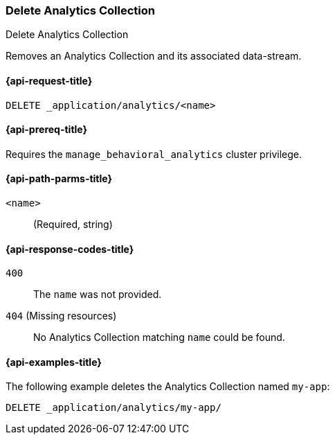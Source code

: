 [role="xpack"]
[[delete-analytics-collection]]
=== Delete Analytics Collection

++++
<titleabbrev>Delete Analytics Collection</titleabbrev>
++++

Removes an Analytics Collection and its associated data-stream.

[[delete-analytics-collection-request]]
==== {api-request-title}

`DELETE _application/analytics/<name>`

[[delete-analytics-collection-prereq]]
==== {api-prereq-title}

Requires the `manage_behavioral_analytics` cluster privilege.

[[delete-analytics-collection-path-params]]
==== {api-path-parms-title}

`<name>`::
(Required, string)

[[delete-analytics-collection-response-codes]]
==== {api-response-codes-title}

`400`::
The `name` was not provided.

`404` (Missing resources)::
No Analytics Collection matching `name` could be found.

[[delete-analytics-collection-example]]
==== {api-examples-title}

The following example deletes the Analytics Collection named `my-app`:

[source,console]
----
DELETE _application/analytics/my-app/
----
// TEST[skip:TBD]
